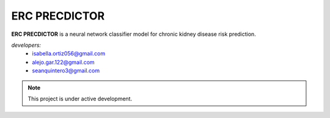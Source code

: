ERC PRECDICTOR
===================================

**ERC PRECDICTOR**  is a neural network classifier model for chronic kidney disease risk prediction.

*developers:*
   * isabella.ortiz056@gmail.com
   * alejo.gar.122@gmail.com
   * seanquintero3@gmail.com

.. note::
   This project is under active development.